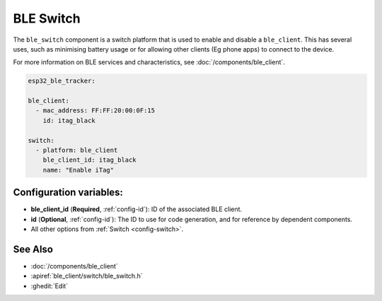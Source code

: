 BLE Switch
==========

.. seo::
    :description: Control the state of BLE clients.
    :image: bluetooth.svg

The ``ble_switch`` component is a switch platform that is used to enable
and disable a ``ble_client``. This has several uses, such as minimising
battery usage or for allowing other clients (Eg phone apps) to connect to
the device.

For more information on BLE services and characteristics, see
:doc:`/components/ble_client`.

.. code-block:: yaml

    esp32_ble_tracker:

    ble_client:
      - mac_address: FF:FF:20:00:0F:15
        id: itag_black

    switch:
      - platform: ble_client
        ble_client_id: itag_black
        name: "Enable iTag"

Configuration variables:
------------------------

- **ble_client_id** (**Required**, :ref:`config-id`): ID of the associated BLE client.
- **id** (**Optional**, :ref:`config-id`): The ID to use for code generation, and for reference by dependent components.
- All other options from :ref:`Switch <config-switch>`.

See Also
--------

- :doc:`/components/ble_client`
- :apiref:`ble_client/switch/ble_switch.h`
- :ghedit:`Edit`
